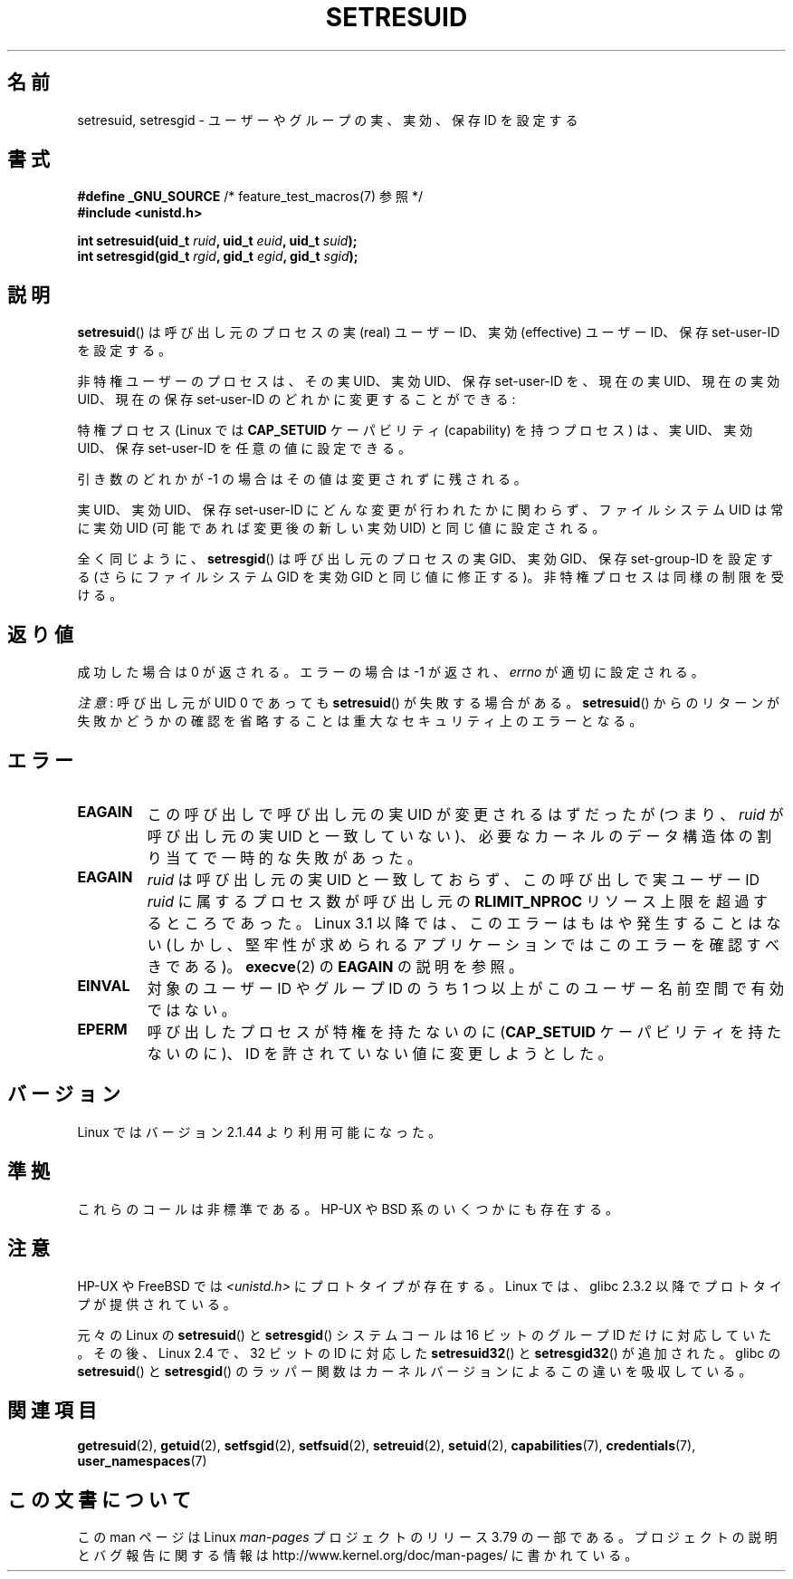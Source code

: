 .\" Copyright (C) 1997 Andries Brouwer (aeb@cwi.nl)
.\"
.\" %%%LICENSE_START(VERBATIM)
.\" Permission is granted to make and distribute verbatim copies of this
.\" manual provided the copyright notice and this permission notice are
.\" preserved on all copies.
.\"
.\" Permission is granted to copy and distribute modified versions of this
.\" manual under the conditions for verbatim copying, provided that the
.\" entire resulting derived work is distributed under the terms of a
.\" permission notice identical to this one.
.\"
.\" Since the Linux kernel and libraries are constantly changing, this
.\" manual page may be incorrect or out-of-date.  The author(s) assume no
.\" responsibility for errors or omissions, or for damages resulting from
.\" the use of the information contained herein.  The author(s) may not
.\" have taken the same level of care in the production of this manual,
.\" which is licensed free of charge, as they might when working
.\" professionally.
.\"
.\" Formatted or processed versions of this manual, if unaccompanied by
.\" the source, must acknowledge the copyright and authors of this work.
.\" %%%LICENSE_END
.\"
.\" Modified, 2003-05-26, Michael Kerrisk, <mtk.manpages@gmail.com>
.\"*******************************************************************
.\"
.\" This file was generated with po4a. Translate the source file.
.\"
.\"*******************************************************************
.\"
.\" Japanese Version Copyright (c) 1997 HANATAKA Shinya
.\"         all rights reserved.
.\" Translated 1997-08-30, HANATAKA Shinya <hanataka@abyss.rim.or.jp>
.\" Updated & Modified 2004-05-22, Yuichi SATO <ysato444@yahoo.co.jp>
.\" Updated & Modified 2005-01-04, Yuichi SATO
.\" Updated & Modified 2005-09-03, Akihiro MOTOKI <amotoki@dd.iij4u.or.jp>
.\" Updated & Modified 2005-11-04, Akihiro MOTOKI <amotoki@dd.iij4u.or.jp>
.\" Updated 2012-04-30, Akihiro MOTOKI <amotoki@gmail.com>
.\"
.TH SETRESUID 2 2014\-09\-21 Linux "Linux Programmer's Manual"
.SH 名前
setresuid, setresgid \- ユーザーやグループの 実、実効、保存 ID を設定する
.SH 書式
\fB#define _GNU_SOURCE\fP /* feature_test_macros(7) 参照 */
.br
\fB#include <unistd.h>\fP
.sp
\fBint setresuid(uid_t \fP\fIruid\fP\fB, uid_t \fP\fIeuid\fP\fB, uid_t \fP\fIsuid\fP\fB);\fP
.br
\fBint setresgid(gid_t \fP\fIrgid\fP\fB, gid_t \fP\fIegid\fP\fB, gid_t \fP\fIsgid\fP\fB);\fP
.SH 説明
\fBsetresuid\fP()  は呼び出し元のプロセスの実 (real) ユーザーID、実効 (effective) ユーザーID、 保存
set\-user\-ID を設定する。

非特権ユーザーのプロセスは、その実 UID、実効 UID、保存 set\-user\-ID を、 現在の実 UID、現在の実効 UID、現在の保存
set\-user\-ID のどれかに変更することができる:

特権プロセス (Linux では \fBCAP_SETUID\fP ケーパビリティ (capability) を持つ プロセス) は、実 UID、実効
UID、保存 set\-user\-ID を任意の値に設定できる。

引き数のどれかが \-1 の場合はその値は変更されずに残される。

実 UID、実効 UID、保存 set\-user\-ID にどんな変更が行われたかに関わらず、 ファイルシステム UID は常に実効 UID
(可能であれば変更後の新しい実効 UID)  と同じ値に設定される。

全く同じように、 \fBsetresgid\fP()  は呼び出し元のプロセスの実 GID、実効 GID、保存 set\-group\-ID を設定する
(さらにファイルシステム GID を実効 GID と同じ値に修正する)。 非特権プロセスは同様の制限を受ける。
.SH 返り値
成功した場合は 0 が返される。エラーの場合は \-1 が返され、 \fIerrno\fP が適切に設定される。

\fI注意\fP: 呼び出し元が UID 0 であっても \fBsetresuid\fP() が失敗する場合がある。 \fBsetresuid\fP()
からのリターンが失敗かどうかの確認を省略することは重大なセキュリティ上のエラーとなる。
.SH エラー
.TP 
\fBEAGAIN\fP
この呼び出しで呼び出し元の実 UID が変更されるはずだったが (つまり、 \fIruid\fP が呼び出し元の実 UID と一致していない)、
必要なカーネルのデータ構造体の割り当てで一時的な失敗があった。
.TP 
\fBEAGAIN\fP
\fIruid\fP は呼び出し元の実 UID と一致しておらず、 この呼び出しで実ユーザー ID \fIruid\fP に属するプロセス数が呼び出し元の
\fBRLIMIT_NPROC\fP リソース上限を超過するところであった。 Linux 3.1 以降では、このエラーはもはや発生することはない
(しかし、堅牢性が求められるアプリケーションではこのエラーを確認すべきである)。 \fBexecve\fP(2) の \fBEAGAIN\fP の説明を参照。
.TP 
\fBEINVAL\fP
対象のユーザー ID やグループ ID のうち 1 つ以上がこのユーザー名前空間で有効ではない。
.TP 
\fBEPERM\fP
呼び出したプロセスが特権を持たないのに (\fBCAP_SETUID\fP ケーパビリティを持たないのに)、 ID を許されていない値に変更しようとした。
.SH バージョン
Linux ではバージョン 2.1.44 より利用可能になった。
.SH 準拠
これらのコールは非標準である。 HP\-UX や BSD 系のいくつかにも存在する。
.SH 注意
HP\-UX や FreeBSD では \fI<unistd.h>\fP にプロトタイプが存在する。
Linux では、glibc 2.3.2 以降で プロトタイプが提供されている。

元々の Linux の \fBsetresuid\fP() と \fBsetresgid\fP() システムコールは
16 ビットのグループ ID だけに対応していた。
その後、Linux 2.4 で、32 ビットの ID に対応した
\fBsetresuid32\fP() と \fBsetresgid32\fP() が追加された。
glibc の \fBsetresuid\fP() と \fBsetresgid\fP() のラッパー関数は
カーネルバージョンによるこの違いを吸収している。
.SH 関連項目
\fBgetresuid\fP(2), \fBgetuid\fP(2), \fBsetfsgid\fP(2), \fBsetfsuid\fP(2),
\fBsetreuid\fP(2), \fBsetuid\fP(2), \fBcapabilities\fP(7), \fBcredentials\fP(7),
\fBuser_namespaces\fP(7)
.SH この文書について
この man ページは Linux \fIman\-pages\fP プロジェクトのリリース 3.79 の一部
である。プロジェクトの説明とバグ報告に関する情報は
http://www.kernel.org/doc/man\-pages/ に書かれている。
